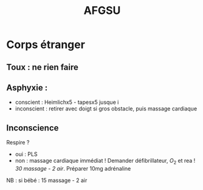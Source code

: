 #+TITLE:  AFGSU
* Corps étranger
**  Toux : ne rien faire
** Asphyxie :
  - conscient : Heimlichx5 - tapesx5 jusque i
  - inconscient : retirer avec doigt si gros obstacle, puis massage
    cardiaque
** Inconscience
Respire ?
- oui : PLS
- non : massage cardiaque immédiat ! Demander défibrillateur, $O_2$ et rea !
    /30 massage - 2 air/. Préparer 10mg adrénaline

NB : si bébé : 15 massage - 2 air
